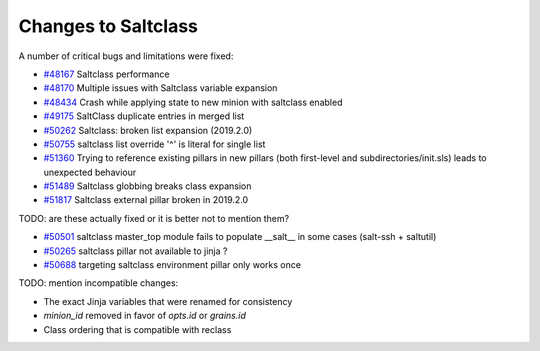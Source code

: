 Changes to Saltclass
====================

A number of critical bugs and limitations were fixed:

* `#48167 <https://github.com/saltstack/salt/issues/48167>`_ Saltclass performance
* `#48170 <https://github.com/saltstack/salt/issues/48170>`_ Multiple issues with Saltclass variable expansion
* `#48434 <https://github.com/saltstack/salt/issues/48434>`_ Crash while applying state to new minion with saltclass enabled
* `#49175 <https://github.com/saltstack/salt/issues/49175>`_ SaltClass duplicate entries in merged list
* `#50262 <https://github.com/saltstack/salt/issues/50262>`_ Saltclass: broken list expansion (2019.2.0)
* `#50755 <https://github.com/saltstack/salt/issues/50755>`_ saltclass list override '^' is literal for single list
* `#51360 <https://github.com/saltstack/salt/issues/51360>`_ Trying to reference existing pillars in new pillars (both first-level and subdirectories/init.sls) leads to unexpected behaviour
* `#51489 <https://github.com/saltstack/salt/issues/51489>`_ Saltclass globbing breaks class expansion
* `#51817 <https://github.com/saltstack/salt/issues/51817>`_ Saltclass external pillar broken in 2019.2.0

TODO: are these actually fixed or it is better not to mention them?

* `#50501 <https://github.com/saltstack/salt/issues/50501>`_ saltclass master_top module fails to populate __salt__ in some cases (salt-ssh + saltutil)
* `#50265 <https://github.com/saltstack/salt/issues/50265>`_ saltclass pillar not available to jinja ?
* `#50688 <https://github.com/saltstack/salt/issues/50688>`_ targeting saltclass environment pillar only works once

TODO: mention incompatible changes:

* The exact Jinja variables that were renamed for consistency
* `minion_id` removed in favor of `opts.id` or `grains.id`
* Class ordering that is compatible with reclass
